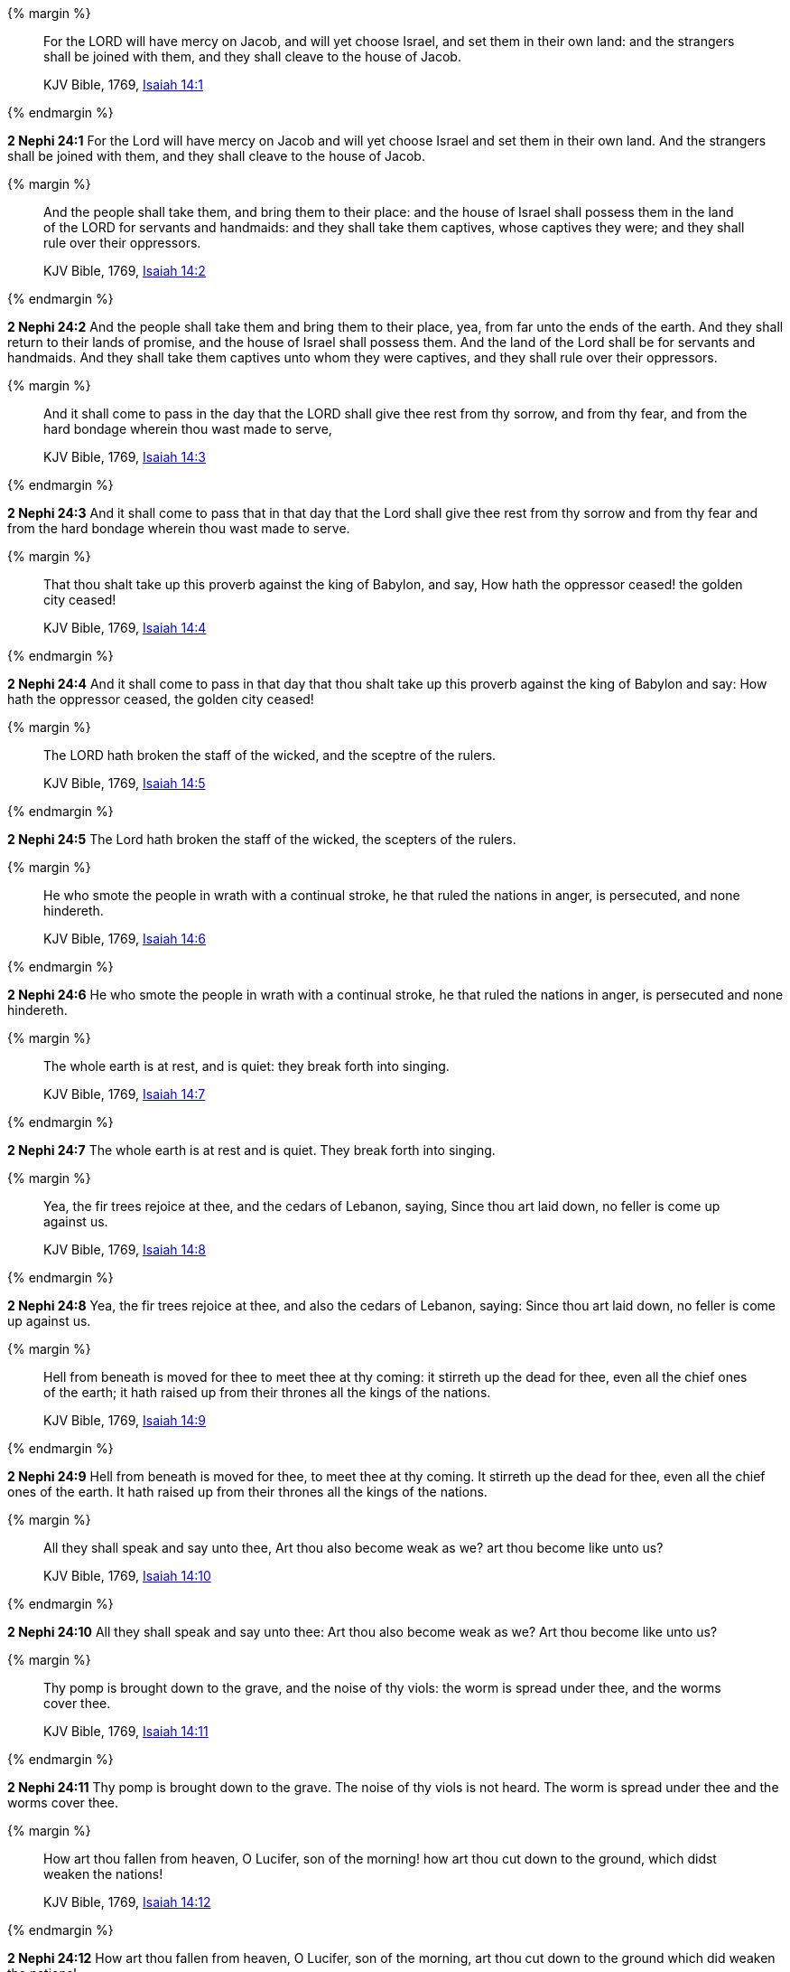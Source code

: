 {% margin %}
____
For the LORD will have mercy on Jacob, and will yet choose Israel, and set them in their own land: and the strangers shall be joined with them, and they shall cleave to the house of Jacob.

KJV Bible, 1769, http://www.kingjamesbibleonline.org/Isaiah-Chapter-14/[Isaiah 14:1]
____
{% endmargin %}


*2 Nephi 24:1* [highlight]#For the Lord will have mercy on Jacob and will yet choose Israel and set them in their own land. And the strangers shall be joined with them, and they shall cleave to the house of Jacob.#

{% margin %}
____
And the people shall take them, and bring them to their place: and the house of Israel shall possess them in the land of the LORD for servants and handmaids: and they shall take them captives, whose captives they were; and they shall rule over their oppressors.

KJV Bible, 1769, http://www.kingjamesbibleonline.org/Isaiah-Chapter-14/[Isaiah 14:2]
____
{% endmargin %}


*2 Nephi 24:2* [highlight]#And the people shall take them and bring them to their place, yea, from far unto the ends of the earth. And they shall return to their lands of promise, and the house of Israel shall possess them. And the land of the Lord shall be for servants and handmaids. And they shall take them captives unto whom they were captives, and they shall rule over their oppressors.#

{% margin %}
____
And it shall come to pass in the day that the LORD shall give thee rest from thy sorrow, and from thy fear, and from the hard bondage wherein thou wast made to serve,

KJV Bible, 1769, http://www.kingjamesbibleonline.org/Isaiah-Chapter-14/[Isaiah 14:3]
____
{% endmargin %}


*2 Nephi 24:3* [highlight]#And it shall come to pass that in that day that the Lord shall give thee rest from thy sorrow and from thy fear and from the hard bondage wherein thou wast made to serve.#

{% margin %}
____
That thou shalt take up this proverb against the king of Babylon, and say, How hath the oppressor ceased! the golden city ceased!

KJV Bible, 1769, http://www.kingjamesbibleonline.org/Isaiah-Chapter-14/[Isaiah 14:4]
____
{% endmargin %}


*2 Nephi 24:4* [highlight]#And it shall come to pass in that day that thou shalt take up this proverb against the king of Babylon and say: How hath the oppressor ceased, the golden city ceased!#

{% margin %}
____
The LORD hath broken the staff of the wicked, and the sceptre of the rulers.

KJV Bible, 1769, http://www.kingjamesbibleonline.org/Isaiah-Chapter-14/[Isaiah 14:5]
____
{% endmargin %}


*2 Nephi 24:5* [highlight]#The Lord hath broken the staff of the wicked, the scepters of the rulers.#

{% margin %}
____
He who smote the people in wrath with a continual stroke, he that ruled the nations in anger, is persecuted, and none hindereth.

KJV Bible, 1769, http://www.kingjamesbibleonline.org/Isaiah-Chapter-14/[Isaiah 14:6]
____
{% endmargin %}


*2 Nephi 24:6* [highlight]#He who smote the people in wrath with a continual stroke, he that ruled the nations in anger, is persecuted and none hindereth.#

{% margin %}
____
The whole earth is at rest, and is quiet: they break forth into singing.

KJV Bible, 1769, http://www.kingjamesbibleonline.org/Isaiah-Chapter-14/[Isaiah 14:7]
____
{% endmargin %}


*2 Nephi 24:7* [highlight]#The whole earth is at rest and is quiet. They break forth into singing.#

{% margin %}
____
Yea, the fir trees rejoice at thee, and the cedars of Lebanon, saying, Since thou art laid down, no feller is come up against us.

KJV Bible, 1769, http://www.kingjamesbibleonline.org/Isaiah-Chapter-14/[Isaiah 14:8]
____
{% endmargin %}


*2 Nephi 24:8* [highlight]#Yea, the fir trees rejoice at thee, and also the cedars of Lebanon, saying: Since thou art laid down, no feller is come up against us.#

{% margin %}
____
Hell from beneath is moved for thee to meet thee at thy coming: it stirreth up the dead for thee, even all the chief ones of the earth; it hath raised up from their thrones all the kings of the nations.

KJV Bible, 1769, http://www.kingjamesbibleonline.org/Isaiah-Chapter-14/[Isaiah 14:9]
____
{% endmargin %}


*2 Nephi 24:9* [highlight]#Hell from beneath is moved for thee, to meet thee at thy coming. It stirreth up the dead for thee, even all the chief ones of the earth. It hath raised up from their thrones all the kings of the nations.#

{% margin %}
____
All they shall speak and say unto thee, Art thou also become weak as we? art thou become like unto us?

KJV Bible, 1769, http://www.kingjamesbibleonline.org/Isaiah-Chapter-14/[Isaiah 14:10]
____
{% endmargin %}


*2 Nephi 24:10* [highlight]#All they shall speak and say unto thee: Art thou also become weak as we? Art thou become like unto us?#

{% margin %}
____
Thy pomp is brought down to the grave, and the noise of thy viols: the worm is spread under thee, and the worms cover thee.

KJV Bible, 1769, http://www.kingjamesbibleonline.org/Isaiah-Chapter-14/[Isaiah 14:11]
____
{% endmargin %}


*2 Nephi 24:11* [highlight]#Thy pomp is brought down to the grave. The noise of thy viols is not heard. The worm is spread under thee and the worms cover thee.#

{% margin %}
____
How art thou fallen from heaven, O Lucifer, son of the morning! how art thou cut down to the ground, which didst weaken the nations!

KJV Bible, 1769, http://www.kingjamesbibleonline.org/Isaiah-Chapter-14/[Isaiah 14:12]
____
{% endmargin %}


*2 Nephi 24:12* [highlight]#How art thou fallen from heaven, O Lucifer, son of the morning, art thou cut down to the ground which did weaken the nations!#

{% margin %}
____
For thou hast said in thine heart, I will ascend into heaven, I will exalt my throne above the stars of God: I will sit also upon the mount of the congregation, in the sides of the north:

KJV Bible, 1769, http://www.kingjamesbibleonline.org/Isaiah-Chapter-14/[Isaiah 14:13]
____
{% endmargin %}


*2 Nephi 24:13* [highlight]#For thou hast said in thy heart: I will ascend into heaven. I will exalt my throne above the stars of God. I will sit also upon the mount of the congregation in the sides of the north.#

{% margin %}
____
I will ascend above the heights of the clouds; I will be like the most High.

KJV Bible, 1769, http://www.kingjamesbibleonline.org/Isaiah-Chapter-14/[Isaiah 14:14]
____
{% endmargin %}


*2 Nephi 24:14* [highlight]#I will ascend above the heights of the clouds. I will be like the Most High.#

{% margin %}
____
Yet thou shalt be brought down to hell, to the sides of the pit.

KJV Bible, 1769, http://www.kingjamesbibleonline.org/Isaiah-Chapter-14/[Isaiah 14:15]
____
{% endmargin %}


*2 Nephi 24:15* [highlight]#Yet thou shalt be brought down to hell, to the sides of the pit.#

{% margin %}
____
They that see thee shall narrowly look upon thee, and consider thee, saying, Is this the man that made the earth to tremble, that did shake kingdoms;

KJV Bible, 1769, http://www.kingjamesbibleonline.org/Isaiah-Chapter-14/[Isaiah 14:16]
____
{% endmargin %}


*2 Nephi 24:16* [highlight]#They that see thee shall narrowly look upon thee and shall consider thee and shall say: Is this the man that made the earth to tremble, that did shake kingdoms#

{% margin %}
____
That made the world as a wilderness, and destroyed the cities thereof; that opened not the house of his prisoners?

KJV Bible, 1769, http://www.kingjamesbibleonline.org/Isaiah-Chapter-14/[Isaiah 14:17]
____
{% endmargin %}


*2 Nephi 24:17* [highlight]#and made the world as a wilderness and destroyed the cities thereof and opened not the house of his prisoners?#

{% margin %}
____
All the kings of the nations, even all of them, lie in glory, every one in his own house.

KJV Bible, 1769, http://www.kingjamesbibleonline.org/Isaiah-Chapter-14/[Isaiah 14:18]
____
{% endmargin %}


*2 Nephi 24:18* [highlight]#All the kings of the nations, yea, all of them, lie in glory, every one of them in his own house.#

{% margin %}
____
But thou art cast out of thy grave like an abominable branch, and as the raiment of those that are slain, thrust through with a sword, that go down to the stones of the pit; as a carcase trodden under feet.

KJV Bible, 1769, http://www.kingjamesbibleonline.org/Isaiah-Chapter-14/[Isaiah 14:19]
____
{% endmargin %}


*2 Nephi 24:19* [highlight]#But thou art cast out of thy grave like an abominable branch and the raiment of those that are slain, thrust through with a sword, that go down to the stones of the pit, as a carcass trodden under feet.#

{% margin %}
____
Thou shalt not be joined with them in burial, because thou hast destroyed thy land, and slain thy people: the seed of evildoers shall never be renowned.

KJV Bible, 1769, http://www.kingjamesbibleonline.org/Isaiah-Chapter-14/[Isaiah 14:20]
____
{% endmargin %}


*2 Nephi 24:20* [highlight]#Thou shalt not be joined with them in burial because thou hast destroyed thy land and slain thy people. The seed of evildoers shall never be renowned.#

{% margin %}
____
Prepare slaughter for his children for the iniquity of their fathers; that they do not rise, nor possess the land, nor fill the face of the world with cities.

KJV Bible, 1769, http://www.kingjamesbibleonline.org/Isaiah-Chapter-14/[Isaiah 14:21]
____
{% endmargin %}


*2 Nephi 24:21* [highlight]#Prepare slaughter for his children for the iniquities of their fathers, that they do not rise nor possess the land nor fill the face of the world with cities.#

{% margin %}
____
For I will rise up against them, saith the LORD of hosts, and cut off from Babylon the name, and remnant, and son, and nephew, saith the LORD.

KJV Bible, 1769, http://www.kingjamesbibleonline.org/Isaiah-Chapter-14/[Isaiah 14:22]
____
{% endmargin %}


*2 Nephi 24:22* [highlight]#For I will rise up against them, saith the Lord of Hosts, and cut off from Babylon the name and remnant, and son and nephew, saith the Lord.#

{% margin %}
____
I will also make it a possession for the bittern, and pools of water: and I will sweep it with the besom of destruction, saith the LORD of hosts.

KJV Bible, 1769, http://www.kingjamesbibleonline.org/Isaiah-Chapter-14/[Isaiah 14:23]
____
{% endmargin %}


*2 Nephi 24:23* [highlight]#I will also make it a possession for the bittern and pools of water. And I will sweep it with the besom of destruction, saith the Lord of Hosts.#

{% margin %}
____
The LORD of hosts hath sworn, saying, Surely as I have thought, so shall it come to pass; and as I have purposed, so shall it stand:

KJV Bible, 1769, http://www.kingjamesbibleonline.org/Isaiah-Chapter-14/[Isaiah 14:24]
____
{% endmargin %}


*2 Nephi 24:24* [highlight]#The Lord of Hosts hath sworn, saying: Surely as I have thought, so shall it come to pass; and as I have purposed, so shall it stand,#

{% margin %}
____
That I will break the Assyrian in my land, and upon my mountains tread him under foot: then shall his yoke depart from off them, and his burden depart from off their shoulders.

KJV Bible, 1769, http://www.kingjamesbibleonline.org/Isaiah-Chapter-14/[Isaiah 14:25]
____
{% endmargin %}


*2 Nephi 24:25* [highlight]#that I will break the Assyrian in my land and upon my mountains tread him under foot. Then shall his yoke depart from off them, and his burden depart from off their shoulders.#

{% margin %}
____
This is the purpose that is purposed upon the whole earth: and this is the hand that is stretched out upon all the nations.

KJV Bible, 1769, http://www.kingjamesbibleonline.org/Isaiah-Chapter-14/[Isaiah 14:26]
____
{% endmargin %}


*2 Nephi 24:26* [highlight]#This is the purpose that is purposed upon the whole earth. And this is the hand that is stretched out upon all nations.#

{% margin %}
____
For the LORD of hosts hath purposed, and who shall disannul it? and his hand is stretched out, and who shall turn it back?

KJV Bible, 1769, http://www.kingjamesbibleonline.org/Isaiah-Chapter-14/[Isaiah 14:27]
____
{% endmargin %}


*2 Nephi 24:27* [highlight]#For the Lord of Hosts hath purposed, and who shall disannul? And his hand stretched out, and who shall turn it back?#

{% margin %}
____
In the year that king Ahaz died was this burden.

KJV Bible, 1769, http://www.kingjamesbibleonline.org/Isaiah-Chapter-14/[Isaiah 14:28]
____
{% endmargin %}


*2 Nephi 24:28* [highlight]#In the year that king Ahaz died was this burden.#

{% margin %}
____
Rejoice not thou, whole Palestina, because the rod of him that smote thee is broken: for out of the serpent's root shall come forth a cockatrice, and his fruit shall be a fiery flying serpent.

KJV Bible, 1769, http://www.kingjamesbibleonline.org/Isaiah-Chapter-14/[Isaiah 14:29]
____
{% endmargin %}


*2 Nephi 24:29* [highlight]#Rejoice not thou, whole Palestina, because the rod of him that smote thee is broken. For out of the serpent's root shall come forth a cockatrice, and his fruit shall be a fiery flying serpent.#

{% margin %}
____
And the firstborn of the poor shall feed, and the needy shall lie down in safety: and I will kill thy root with famine, and he shall slay thy remnant.

KJV Bible, 1769, http://www.kingjamesbibleonline.org/Isaiah-Chapter-14/[Isaiah 14:30]
____
{% endmargin %}


*2 Nephi 24:30* [highlight]#And the first born of the poor shall feed, and the needy shall lie down in safety. And I will kill thy root with famine, and he shall slay thy remnant.#

{% margin %}
____
Howl, O gate; cry, O city; thou, whole Palestina, art dissolved: for there shall come from the north a smoke, and none shall be alone in his appointed times.

KJV Bible, 1769, http://www.kingjamesbibleonline.org/Isaiah-Chapter-14/[Isaiah 14:31]
____
{% endmargin %}


*2 Nephi 24:31* [highlight]#Howl, O gate; cry, O city! Thou whole Palestina art dissolved. For there shall come from the north a smoke. And none shall be alone in his appointed times.#

{% margin %}
____
What shall one then answer the messengers of the nation? That the LORD hath founded Zion, and the poor of his people shall trust in it.

KJV Bible, 1769, http://www.kingjamesbibleonline.org/Isaiah-Chapter-14/[Isaiah 14:32]
____
{% endmargin %}


*2 Nephi 24:32* [highlight]#What shall then answer the messengers of the nations? That the Lord hath founded Zion, and the poor of his people shall trust in it.#

